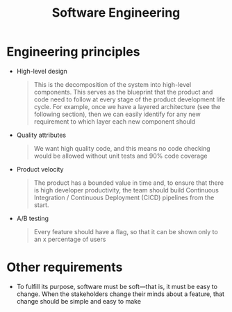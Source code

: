 :PROPERTIES:
:ID:       9d08f7e9-61d1-454d-9e0f-79a5f2b94a11
:END:
#+created: 20201005081209082
#+filetags: :swe:
#+modified: 20210622082008964
#+origin: [[<<. bibliography "The Clean Architecture">>]]
#+revision: 0
#+tags: Topics
#+title: Software Engineering
#+tmap.id: 9718439e-0cae-48e4-a3bc-d01c7b2b0856
#+type: text/vnd.tiddlywiki

* Engineering principles
:PROPERTIES:
:CUSTOM_ID: engineering-principles
:END:
- High-level design

  #+begin_quote
  This is the decomposition of the system into high-level components. This serves as the blueprint that the product and code need to follow at every stage of the product development life cycle. For example, once we have a layered architecture (see the following section), then we can easily identify for any new requirement to which layer each new component should
  #+end_quote

- Quality attributes

  #+begin_quote
  We want high quality code, and this means no code checking would be allowed without unit tests and 90% code coverage
  #+end_quote

- Product velocity

  #+begin_quote
  The product has a bounded value in time and, to ensure that there is high developer productivity, the team should build Continuous Integration / Continuous Deployment (CICD) pipelines from the start.
  #+end_quote

- A/B testing

  #+begin_quote
  Every feature should have a flag, so that it can be shown only to an x percentage of users
  #+end_quote

* Other requirements
:PROPERTIES:
:CUSTOM_ID: other-requirements
:END:
 - To fulfill its purpose, software must be soft---that is, it must be easy to change. When the stakeholders change their minds about a feature, that change should be simple and easy to make
